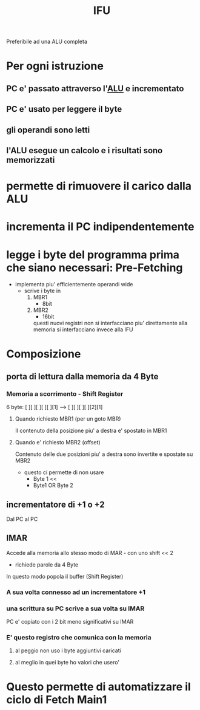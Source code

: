 #+TITLE: IFU
#+ROAM-ALIAS: Instruction Fetch Unit

Preferibile ad una ALU completa

* Per ogni istruzione

** PC e' passato attraverso l'[[file:20200530050045-alu.org][ALU]] e incrementato

** PC e' usato per leggere il byte

** gli operandi sono letti

** l'ALU esegue un calcolo e i risultati sono memorizzati

* permette di rimuovere il carico dalla ALU

* incrementa il PC indipendentemente

* legge i byte del programma prima che siano necessari: Pre-Fetching

    - implementa piu' efficientemente operandi wide
      + scrive i byte in
        1. MBR1
           * 8bit
        2. MBR2
           * 16bit
           questi nuovi registri non si interfacciano piu' direttamente alla memoria
           si interfacciano invece alla IFU

* Composizione

** porta di lettura dalla memoria da 4 Byte

*** Memoria a scorrimento - Shift Register
    6 byte:
    [ ][ ][ ][ ][ ][1] --> [ ][ ][ ][ ][2][1]

**** Quando richiesto MBR1 (per un goto MBR)

    Il contenuto della posizione piu' a destra e' spostato in MBR1

**** Quando e' richiesto MBR2 (offset)

    Contenuto delle due posizioni piu' a destra sono invertite e spostate su MBR2
    - questo ci permette di non usare
      + Byte 1 <<
      + Byte1 OR Byte 2

        
** incrementatore di +1 o +2

    Dal PC al PC

    
** IMAR

    Accede alla memoria allo stesso modo di MAR - con uno shift << 2
    - richiede parole da 4 Byte
    In questo modo popola il buffer (Shift Register)

*** A sua volta connesso ad un incrementatore +1

*** una scrittura su PC scrive a sua volta su IMAR

    PC e' copiato con i 2 bit meno significativi su IMAR

*** E' questo registro che comunica con la memoria

**** al peggio non uso i byte aggiuntivi caricati

**** al meglio in quei byte ho valori che usero'

* Questo permette di automatizzare il ciclo di Fetch Main1
